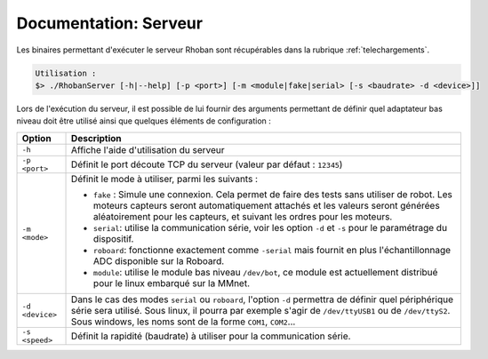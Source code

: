 
.. _server:

Documentation: Serveur
======================

Les binaires permettant d'exécuter le serveur Rhoban sont récupérables dans la rubrique :ref:`telechargements`.

.. code-block:: bash

    Utilisation :
    $> ./RhobanServer [-h|--help] [-p <port>] [-m <module|fake|serial> [-s <baudrate> -d <device>]]

Lors de l'exécution du serveur, il est possible de lui fournir des arguments permettant de définir
quel adaptateur bas niveau doit être utilisé ainsi que quelques éléments de configuration :

=============== ====================================================================
Option          Description
=============== ====================================================================
``-h``          Affiche l'aide d'utilisation du serveur

``-p <port>``   Définit le port découte TCP du serveur (valeur par défaut : ``12345``)

``-m <mode>``   Définit le mode à utiliser, parmi les suivants :

                - ``fake`` : Simule une connexion. Cela permet de faire des tests 
		  sans utiliser de robot. Les moteurs capteurs seront automatiquement 
		  attachés et les valeurs seront générées aléatoirement pour les 
		  capteurs, et suivant les ordres pour les moteurs.
                - ``serial``: utilise la communication série, voir les option ``-d`` et
                  ``-s`` pour le paramétrage du dispositif.
                - ``roboard``: fonctionne exactement comme ``-serial`` mais fournit 
                  en plus l'échantillonnage ADC disponible sur la Roboard.
                - ``module``: utilise le module bas niveau ``/dev/bot``, ce module est
                  actuellement distribué pour le linux embarqué sur la MMnet.

``-d <device>`` Dans le cas des modes ``serial`` ou ``roboard``, l'option ``-d`` 
                permettra de définir quel périphérique série sera utilisé. Sous 
		linux, il pourra par exemple s'agir de ``/dev/ttyUSB1`` ou de 
		``/dev/ttyS2``. Sous windows, les noms sont de la forme ``COM1``, 
		``COM2``...
		
``-s <speed>``  Définit la rapidité (baudrate) à utiliser pour la communication série.

=============== ====================================================================
